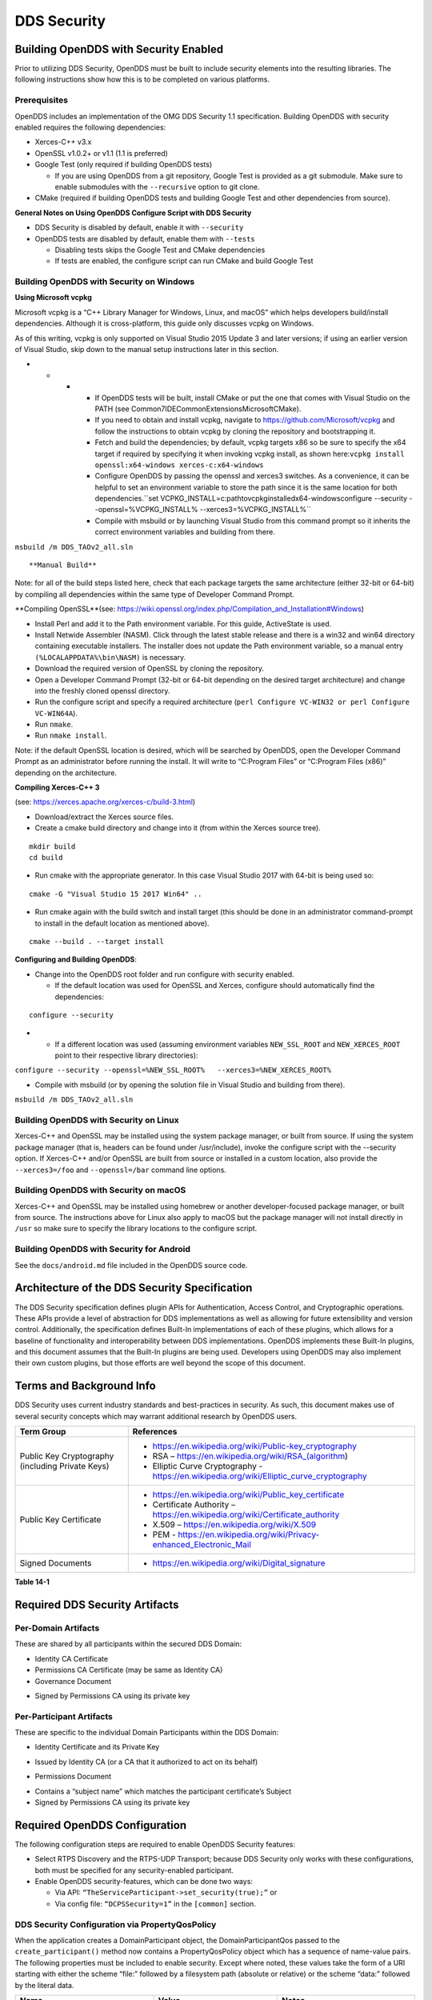 .. _14:

############
DDS Security
############

.. _14.1:

**************************************
Building OpenDDS with Security Enabled
**************************************

Prior to utilizing DDS Security, OpenDDS must be built to include security elements into the resulting libraries.
The following instructions show how this is to be completed on various platforms.

.. _14.1.1:

Prerequisites
=============

OpenDDS includes an implementation of the OMG DDS Security 1.1 specification.
Building OpenDDS with security enabled requires the following dependencies:

* Xerces-C++ v3.x

* OpenSSL v1.0.2+ or v1.1 (1.1 is preferred)

* Google Test (only required if building OpenDDS tests)

  * If you are using OpenDDS from a git repository, Google Test is provided as a git submodule.
    Make sure to enable submodules with the ``--recursive`` option to git clone.

* CMake (required if building OpenDDS tests and building Google Test and other dependencies from source).

**General Notes on Using OpenDDS Configure Script with DDS Security**

* DDS Security is disabled by default, enable it with ``--security``

* OpenDDS tests are disabled by default, enable them with ``--tests``

  * Disabling tests skips the Google Test and CMake dependencies

  * If tests are enabled, the configure script can run CMake and build Google Test

.. _14.1.2:

Building OpenDDS with Security on Windows
=========================================

**Using Microsoft vcpkg**

Microsoft vcpkg is a “C++ Library Manager for Windows, Linux, and macOS” which helps developers build/install dependencies.
Although it is cross-platform, this guide only discusses vcpkg on Windows.

As of this writing, vcpkg is only supported on Visual Studio 2015 Update 3 and later versions; if using an earlier version of Visual Studio, skip down to the manual setup instructions later in this section.

* * * * If OpenDDS tests will be built, install CMake or put the one that comes with Visual Studio on the PATH (see Common7\IDE\CommonExtensions\Microsoft\CMake).

      * If you need to obtain and install vcpkg, navigate to `https://github.com/Microsoft/vcpkg <#https://github.com/Microsoft/vcpkg>`_ and follow the instructions to obtain vcpkg by cloning the repository and bootstrapping it.

      * Fetch and build the dependencies; by default, vcpkg targets x86 so be sure to specify the x64 target if required by specifying it when invoking vcpkg install, as shown here:``vcpkg install openssl:x64-windows xerces-c:x64-windows``

      * Configure OpenDDS by passing the openssl and xerces3 switches.
        As a convenience, it can be helpful to set an environment variable to store the path since it is the same location for both dependencies.``set VCPKG_INSTALL=c:\path\to\vcpkg\installed\x64-windowsconfigure --security --openssl=%VCPKG_INSTALL% --xerces3=%VCPKG_INSTALL%``

      * Compile with msbuild or by launching Visual Studio from this command prompt so it inherits the correct environment variables and building from there.

``msbuild /m DDS_TAOv2_all.sln``

::


**Manual Build**

Note: for all of the build steps listed here, check that each package targets the same architecture (either 32-bit or 64-bit) by compiling all dependencies within the same type of Developer Command Prompt.

**Compiling OpenSSL**(see: https://wiki.openssl.org/index.php/Compilation_and_Installation#Windows)

* Install Perl and add it to the Path environment variable.
  For this guide, ActiveState is used.

* Install Netwide Assembler (NASM).
  Click through the latest stable release and there is a win32 and win64 directory containing executable installers.
  The installer does not update the Path environment variable, so a manual entry ``(%LOCALAPPDATA%\bin\NASM)`` is necessary.

* Download the required version of OpenSSL by cloning the repository.

* Open a Developer Command Prompt (32-bit or 64-bit depending on the desired target architecture) and change into the freshly cloned openssl directory.

* Run the configure script and specify a required architecture (``perl Configure VC-WIN32 or perl Configure VC-WIN64A``).

* Run ``nmake``.

* Run ``nmake install``.

Note: if the default OpenSSL location is desired, which will be searched by OpenDDS, open the Developer Command Prompt as an administrator before running the install.
It will write to “C:\Program Files” or “C:\Program Files (x86)” depending on the architecture.

**Compiling Xerces-C++ 3**

(see: https://xerces.apache.org/xerces-c/build-3.html)

* Download/extract the Xerces source files.

* Create a cmake build directory and change into it (from within the Xerces source tree).

::

    mkdir build
    cd build

* Run cmake with the appropriate generator.
  In this case Visual Studio 2017 with 64-bit is being used so:

::

    cmake -G "Visual Studio 15 2017 Win64" ..

* Run cmake again with the build switch and install target (this should be done in an administrator command-prompt to install in the default location as mentioned above).

::

    cmake --build . --target install

**Configuring and Building OpenDDS**:

* Change into the OpenDDS root folder and run configure with security enabled.

  * If the default location was used for OpenSSL and Xerces, configure should automatically find the dependencies:

::

    configure --security

* * If a different location was used (assuming environment variables ``NEW_SSL_ROOT`` and ``NEW_XERCES_ROOT`` point to their respective library directories):

``configure --security --openssl=%NEW_SSL_ROOT%   --xerces3=%NEW_XERCES_ROOT%``

* Compile with msbuild (or by opening the solution file in Visual Studio and building from there).

``msbuild /m DDS_TAOv2_all.sln``

.. _14.1.3:

Building OpenDDS with Security on Linux
=======================================

Xerces-C++ and OpenSSL may be installed using the system package manager, or built from source.
If using the system package manager (that is, headers can be found under /usr/include), invoke the configure script with the --security option.
If Xerces-C++ and/or OpenSSL are built from source or installed in a custom location, also provide the ``--xerces3=/foo`` and ``--openssl=/bar`` command line options.

.. _14.1.4:

Building OpenDDS with Security on macOS
=======================================

Xerces-C++ and OpenSSL may be installed using homebrew or another developer-focused package manager, or built from source.
The instructions above for Linux also apply to macOS but the package manager will not install directly in ``/usr`` so make sure to specify the library locations to the configure script.

.. _14.1.5:

Building OpenDDS with Security for Android
==========================================

See the ``docs/android.md`` file included in the OpenDDS source code.

.. _14.2:

**********************************************
Architecture of the DDS Security Specification
**********************************************

The DDS Security specification defines plugin APIs for Authentication, Access Control, and Cryptographic operations.
These APIs provide a level of abstraction for DDS implementations as well as allowing for future extensibility and version control.
Additionally, the specification defines Built-In implementations of each of these plugins, which allows for a baseline of functionality and interoperability between DDS implementations.
OpenDDS implements these Built-In plugins, and this document assumes that the Built-In plugins are being used.
Developers using OpenDDS may also implement their own custom plugins, but those efforts are well beyond the scope of this document.

.. _14.3:

*************************
Terms and Background Info
*************************

DDS Security uses current industry standards and best-practices in security.
As such, this document makes use of several security concepts which may warrant additional research by OpenDDS users.

+--------------------------------------------------+-------------------------------------------------------------------------------------------+
| Term Group                                       | References                                                                                |
+==================================================+===========================================================================================+
| Public Key Cryptography (including Private Keys) | * https://en.wikipedia.org/wiki/Public-key_cryptography                                   |
|                                                  |                                                                                           |
|                                                  | * RSA – https://en.wikipedia.org/wiki/RSA_(algorithm)                                     |
|                                                  |                                                                                           |
|                                                  | * Elliptic Curve Cryptography - https://en.wikipedia.org/wiki/Elliptic_curve_cryptography |
+--------------------------------------------------+-------------------------------------------------------------------------------------------+
| Public Key Certificate                           | * https://en.wikipedia.org/wiki/Public_key_certificate                                    |
|                                                  |                                                                                           |
|                                                  | * Certificate Authority – https://en.wikipedia.org/wiki/Certificate_authority             |
|                                                  |                                                                                           |
|                                                  | * X.509 – https://en.wikipedia.org/wiki/X.509                                             |
|                                                  |                                                                                           |
|                                                  | * PEM - https://en.wikipedia.org/wiki/Privacy-enhanced_Electronic_Mail                    |
+--------------------------------------------------+-------------------------------------------------------------------------------------------+
| Signed Documents                                 | * https://en.wikipedia.org/wiki/Digital_signature                                         |
+--------------------------------------------------+-------------------------------------------------------------------------------------------+

**Table 14-1**

.. _14.4:

*******************************
Required DDS Security Artifacts
*******************************

.. _14.4.1:

Per-Domain Artifacts
====================

These are shared by all participants within the secured DDS Domain:

* Identity CA Certificate

* Permissions CA Certificate (may be same as Identity CA)

* Governance Document

- Signed by Permissions CA using its private key

.. _14.4.2:

Per-Participant Artifacts
=========================

These are specific to the individual Domain Participants within the DDS Domain:

* Identity Certificate and its Private Key

- Issued by Identity CA (or a CA that it authorized to act on its behalf)

* Permissions Document

- Contains a “subject name” which matches the participant certificate’s Subject

- Signed by Permissions CA using its private key

.. _14.5:

******************************
Required OpenDDS Configuration
******************************

The following configuration steps are required to enable OpenDDS Security features:

* Select RTPS Discovery and the RTPS-UDP Transport; because DDS Security only works with these configurations, both must be specified for any security-enabled participant.

* Enable OpenDDS security-features, which can be done two ways:

  * Via API: ``“TheServiceParticipant->set_security(true);”`` or

  * Via config file: ``“DCPSSecurity=1”`` in the ``[common]`` section.

.. _14.5.1:

DDS Security Configuration via PropertyQosPolicy
================================================

When the application creates a DomainParticipant object, the DomainParticipantQos passed to the ``create_participant()`` method now contains a PropertyQosPolicy object which has a sequence of name-value pairs.
The following properties must be included to enable security.
Except where noted, these values take the form of a URI starting with either the scheme “file:” followed by a filesystem path (absolute or relative) or the scheme “data:” followed by the literal data.

+---------------------------------------+----------------------------------+------------------------------------------+
| Name                                  | Value                            | Notes                                    |
+=======================================+==================================+==========================================+
| ``dds.sec.auth.identity_ca``          | Certificate PEM file             | Can be the same as ``permissions_ca``    |
+---------------------------------------+----------------------------------+------------------------------------------+
| ``dds.sec.access.permissions_ca``     | Certificate PEM file             | Can be the ``same as identity_ca``       |
+---------------------------------------+----------------------------------+------------------------------------------+
| ``dds.sec.access.governance``         | Signed XML (.p7s)                | Signed by ``permissions_ca``             |
+---------------------------------------+----------------------------------+------------------------------------------+
| ``dds.sec.auth.identity_certificate`` | Certificate PEM file             | Signed by ``identity_ca``                |
+---------------------------------------+----------------------------------+------------------------------------------+
| ``dds.sec.auth.private_key``          | Private Key PEM file             | Private key for ``identity_certificate`` |
+---------------------------------------+----------------------------------+------------------------------------------+
| ``dds.sec.auth.password``             | Private Key Password (not a URI) | Optional, Base64 encoded                 |
+---------------------------------------+----------------------------------+------------------------------------------+
| ``dds.sec.access.permissions``        | Signed XML (.p7s)                | Signed by ``permissions_ca``             |
+---------------------------------------+----------------------------------+------------------------------------------+

**Table 14-2**

.. _14.5.2:

PropertyQosPolicy Example Code
==============================

Below is an example of code that sets the DDS Participant QoS’s PropertyQoSPolicy in order to configure DDS Security.

.. code-block:: cpp

    // DDS Security artifact file locations
    const char auth_ca_file[] = "file:identity_ca_cert.pem";
    const char perm_ca_file[] = "file:permissions_ca_cert.pem";
    const char id_cert_file[] = "file:test_participant_01_cert.pem";
    const char id_key_file[] = "file:test_participant_01_private_key.pem";
    const char governance_file[] = "file:governance_signed.p7s";
    const char permissions_file[] = "file:permissions_01_signed.p7s";

    // DDS Security property names
    const char DDSSEC_PROP_IDENTITY_CA[] = "dds.sec.auth.identity_ca";
    const char DDSSEC_PROP_IDENTITY_CERT[] = "dds.sec.auth.identity_certificate";
    const char DDSSEC_PROP_IDENTITY_PRIVKEY[] = "dds.sec.auth.private_key";
    const char DDSSEC_PROP_PERM_CA[] = "dds.sec.access.permissions_ca";
    const char DDSSEC_PROP_PERM_GOV_DOC[] = "dds.sec.access.governance";
    const char DDSSEC_PROP_PERM_DOC[] = "dds.sec.access.permissions";

    void append(DDS::PropertySeq& props, const char* name, const char* value)
    {
         const DDS::Property_t prop = {name, value, false /*propagate*/};
         const unsigned int len = props.length();
         props.length(len + 1);
         props[len] = prop;
    }

    int main(int argc, char* argv[])
    {
         DDS::DomainParticipantFactory_var dpf =
             TheParticipantFactoryWithArgs(argc, argv);

         // Start with the default Participant QoS
         DDS::DomainParticipantQos part_qos;
         dpf->get_default_participant_qos(part_qos);

         // Add properties required by DDS Security
         DDS::PropertySeq& props = part_qos.property.value;
         append(props, DDSSEC_PROP_IDENTITY_CA, auth_ca_file);
         append(props, DDSSEC_PROP_IDENTITY_CERT, id_cert_file);
         append(props, DDSSEC_PROP_IDENTITY_PRIVKEY, id_key_file);
         append(props, DDSSEC_PROP_PERM_CA, perm_ca_file);
         append(props, DDSSEC_PROP_PERM_GOV_DOC, governance_file);
         append(props, DDSSEC_PROP_PERM_DOC, permissions_file);

         // Create the participant
         participant = dpf->create_participant(4, // DomainID
                                                                                     part_qos,
                                                                                     0, // No listener
                                                                                     OpenDDS::DCPS::DEFAULT_STATUS_MASK);
    …

.. _14.5.3:

Identity Certificates and Certificate Authorities
=================================================

All certificate inputs to OpenDDS, including self-signed CA certificates, are expected to be an X.509 v3 certificate in PEM format for either a 2048-bit RSA key or a 256-bit Elliptic Curve key (using the prime256v1 curve).

.. _14.5.4:

Identity, Permissions, and Subject Names
========================================

The “subject_name” element for a signed permissions XML document must match the “Subject:” field provided by the accompanying Identity Certificate which is transmitted during participant discovery, authentication, and authorization.
This ensures that the permissions granted by the Permissions CA do, in fact, correspond to the identity provided.

.. _14.5.5:

Examples in the OpenDDS Source Code Repository
==============================================

Examples to demonstrate how the DDS Security features are used with OpenDDS can be found in the OpenDDS GitHub repository found here:

OpenDDS GitHub - https://github.com/objectcomputing/OpenDDS

The following table describes the various examples and where to find them in the source tree.

+-----------------------------------------------------------------------------------+------------------------------------------------------------+
| Example                                                                           | Source Location                                            |
+===================================================================================+============================================================+
| C++ application that configures security QoS policies via command-line parameters | tests/DCPS/Messenger/publisher.cpp                         |
+-----------------------------------------------------------------------------------+------------------------------------------------------------+
| Identity CA Certificate (along with private key)                                  | tests/security/certs/identity/identity_ca_cert.pem         |
+-----------------------------------------------------------------------------------+------------------------------------------------------------+
| Permissions CA Certificate (along with private key)                               | tests/security/certs/permissions/permissions_ca_cert.pem   |
+-----------------------------------------------------------------------------------+------------------------------------------------------------+
| Participant Identity Certificate (along with private key)                         | tests/security/certs/identity/test_participant_01_cert.pem |
+-----------------------------------------------------------------------------------+------------------------------------------------------------+
| Governance XML Document (alongside signed document)                               | tests/DCPS/Messenger/governance.xml                        |
+-----------------------------------------------------------------------------------+------------------------------------------------------------+
| Permissions XML Document (alongside signed document)                              | tests/DCPS/Messenger/permissions_1.xml                     |
+-----------------------------------------------------------------------------------+------------------------------------------------------------+

**Table 14-3**

.. _14.5.6:

Using OpenSSL Utilities for OpenDDS
===================================

To generate certificates using the openssl command, a configuration file "openssl.cnf" is required (see below for example commands).
Before proceeding, it may be helpful to review OpenSSL’s manpages to get help with the file format.
In particular, configuration file format and ca command’s documentation and configuration file options.

.. note:: An example OpenSSL CA-Config file used in OpenDDS testing can be found here:

  https://github.com/objectcomputing/OpenDDS/blob/master/tests/security/certs/identity/identity_ca_openssl.cnf

**Creating Self-Signed Certificate Authorities**

Generate a self-signed 2048-bit RSA CA:

::

    openssl genrsa -out ca_key.pem 2048
    openssl req -config openssl.cnf -new -key ca_key.pem -out ca.csr
    openssl x509 -req -days 3650 -in ca.csr -signkey ca_key.pem -out ca_cert.pem

Generate self-signed 256-bit Elliptic Curve CA:

::

    openssl ecparam -name prime256v1 -genkey -out ca_key.pem
    openssl req -config openssl.cnf -new -key ca_key.pem -out ca.csr
    openssl x509 -req -days 3650 -in ca.csr -signkey ca_key.pem -out ca_cert.pem

**Creating Signed Certificates with an Existing CA**

Generate a signed 2048-bit RSA certificate:

::

    openssl genrsa -out cert_1_key.pem 2048
    openssl req -new -key cert_1_key.pem -out cert_1.csr
    openssl ca -config openssl.cnf -days 3650 -in cert_1.csr -out cert_1.pem

Generate a signed 256-bit Elliptic Curve certificate:

::

    openssl ecparam -name prime256v1 -genkey -out cert_2_key.pem
    openssl req -new -key cert_2_key.pem -out cert_2.csr
    openssl ca -config openssl.cnf -days 3650 -in cert_2.csr -out cert_2.pem

**Signing Documents with SMIME**

Sign a document using existing CA & CA private key:

::

    openssl smime -sign -in doc.xml -text -out doc_signed.p7s -signer ca_cert.pem -inkey ca_private_key.pem

.. _14.6:

**************************
Domain Governance Document
**************************

The signed governance document is used by the DDS Security built-in access control plugin in order to determine both per-domain and per-topic security configuration options for specific domains.
For full details regarding the content of the governance document, see the OMG DDS Security specification section 9.4.1.2.

.. _14.6.1:

Global Governance Model
=======================

It’s worth noting that the DDS Security Model expects the governance document to be globally shared by all participants making use of the relevant domains described within the governance document.
Even if this is not the case, the local participant will verify incoming authentication and access control requests as if the remote participant shared the same governance document and accept or reject the requests accordingly.

.. _14.6.2:

Key Governance Elements
=======================

Domain List

A list of domain ids and/or domain id ranges of domains impacted by the current domain rule.

Governance Configuration Types

The following types and values are used in configuring both per-domain and per-topic security configuration options.
We summarize them here to simplify discussion of the configuration options where they’re used, found below.

**Boolean**

A boolean value indicating whether a configuration option is enabled or not.
Recognized values are: ``{true or false}``

**ProtectionKind**

The method used to protect domain data (message signatures or message encryption) along with the ability to include origin authentication for either protection kind.
Currently, OpenDDS doesn’t implement origin authentication.
So while the "_WITH_ORIGIN_AUTHENTICATION" options are recognized, the underlying configuration is unsupported.
Recognized values are: ``{NONE, SIGN, ENCRYPT,SIGN_WITH_ORIGIN_AUTHENTICATION``, or ``ENCRYPT_WITH_ORIGIN_AUTHENTICATION}``

**BasicProtectionKind**

The method used to protect domain data (message signatures or message encryption).
Recognized values are: ``{NONE, SIGN, or ENCRYPT}``

::

    FnmatchExpression

A wildcard-capable string used to match topic names.
Recognized values will conform to POSIX ``fnmatch()`` function as specified in POSIX 1003.2-1992, Section B.6.

.. _14.6.3:

Domain Rule Configuration Options
=================================

The following XML elements are used to configure domain participant behaviors.

+------------------------------------------+----------------+--------------------------------------------------------------------------------------------------------------------------------------------------------------------------------------------------------------------------------------------------------------------------------------------------------------------+
| Element                                  | Type           | Description                                                                                                                                                                                                                                                                                                        |
+==========================================+================+====================================================================================================================================================================================================================================================================================================================+
| ``<allow_unauthenticated_participants>`` | Boolean        | A boolean value which determines whether to allow unauthenticated participants for the current domain rule                                                                                                                                                                                                         |
+------------------------------------------+----------------+--------------------------------------------------------------------------------------------------------------------------------------------------------------------------------------------------------------------------------------------------------------------------------------------------------------------+
| ``<enable_join_access_control>``         | Boolean        | A boolean value which determines whether to enforce domain access controls for authenticated participants                                                                                                                                                                                                          |
+------------------------------------------+----------------+--------------------------------------------------------------------------------------------------------------------------------------------------------------------------------------------------------------------------------------------------------------------------------------------------------------------+
| <discovery_protection_kind>              | ProtectionKind | The discovery protection element specifies the protection kind used for the built-in DataWriter(s) and DataReader(s) used for secure endpoint discovery messages                                                                                                                                                   |
+------------------------------------------+----------------+--------------------------------------------------------------------------------------------------------------------------------------------------------------------------------------------------------------------------------------------------------------------------------------------------------------------+
| <liveliness_protection_kind>             | ProtectionKind | The liveliness protection element specifies the protection kind used for the built-in DataWriter and DataReader used for secure liveliness messages                                                                                                                                                                |
+------------------------------------------+----------------+--------------------------------------------------------------------------------------------------------------------------------------------------------------------------------------------------------------------------------------------------------------------------------------------------------------------+
| <rtps_protection_kind>                   | ProtectionKind | Indicate the desired level of protection for the whole RTPS message.                                                                                                                                                                                                                                               |
|                                          |                | Very little RTPS data exists outside the “metadata protection” envelope (see topic rule configuration options), and so for most use cases topic-level “data protection” or “metadata protection” can be combined with discovery protection and/or liveliness protection in order to secure domain data adequately. |
|                                          |                | One item that is not secured by "metadata protection" is the timestamp, since RTPS uses a separate InfoTimestamp submessage for this.                                                                                                                                                                              |
|                                          |                | The timestamp can be secured by using <rtps_protection_kind>                                                                                                                                                                                                                                                       |
+------------------------------------------+----------------+--------------------------------------------------------------------------------------------------------------------------------------------------------------------------------------------------------------------------------------------------------------------------------------------------------------------+

**Table 14-4**

.. _14.6.4:

Topic Rule Configuration Options
================================

The following XML elements are used to configure topic endpoint behaviors:

``<topic_expression>`` : **FnmatchExpression**

A wildcard-capable string used to match topic names.
See description above.
A “default” rule to catch all previously unmatched topics can be made with: ``<topic_expression>*</topic_expression>``

``<enable_discovery_protection>`` : **Boolean**

Enables the use of secure discovery protections for matching user topic announcements.

``<enable_read_access_control>`` : **Boolean**

Enables the use of access control protections for matching user topic DataReaders.

``<enable_write_access_control>`` : **Boolean**

Enables the use of access control protections for matching user topic DataWriters.

``<metadata_protection_kind>`` : **ProtectionKind**

Specifies the protection kind used for the RTPS SubMessages sent by any DataWriter and DataReader whose associated Topic name matches the rule’s topic expression.

<data_protection_kind> : **BasicProtectionKind**

Specifies the basic protection kind used for the RTPS SerializedPayload SubMessage element sent by any DataWriter whose associated Topic name matches the rule’s topic expression.

.. _14.6.5:

Governance XML Example
======================

.. code-block:: xml

    <?xml version="1.0" encoding="utf-8"?>
    <dds xmlns:xsi="http://www.w3.org/2001/XMLSchema-instance" xsi:noNamespaceSchemaLocation="http://www.omg.org/spec/DDS- Security/20170801/omg_shared_ca_domain_governance.xsd">
         <domain_access_rules>
             <domain_rule>
                 <domains>
                     <id>0</id>
                     <id_range>
                         <min>10</min>
                         <max>20</max>
                     </id_range>
                 </domains>
    <allow_unauthenticated_participants>FALSE</allow_unauthenticated_participants>
                 <enable_join_access_control>TRUE</enable_join_access_control>
                 <rtps_protection_kind>SIGN</rtps_protection_kind>
                 <discovery_protection_kind>ENCRYPT</discovery_protection_kind>
                 <liveliness_protection_kind>SIGN</liveliness_protection_kind>
                 <topic_access_rules>
                     <topic_rule>
                         <topic_expression>Square*</topic_expression>
                         <enable_discovery_protection>TRUE</enable_discovery_protection>
                         <enable_read_access_control>TRUE</enable_read_access_control>
                         <enable_write_access_control>TRUE</enable_write_access_control>
                         <metadata_protection_kind>ENCRYPT</metadata_protection_kind>
                         <data_protection_kind>ENCRYPT</data_protection_kind>
                     </topic_rule>
                     <topic_rule>
                         <topic_expression>Circle</topic_expression>
                         <enable_discovery_protection>TRUE</enable_discovery_protection>
                         <enable_read_access_control>FALSE</enable_read_access_control>
                         <enable_write_access_control>TRUE</enable_write_access_control>
                         <metadata_protection_kind>ENCRYPT</metadata_protection_kind>
                         <data_protection_kind>ENCRYPT</data_protection_kind>
                     </topic_rule>
                     <topic_rule>
                         <topic_expression>Triangle</topic_expression>
                         <enable_discovery_protection>FALSE</enable_discovery_protection>
                         <enable_read_access_control>FALSE</enable_read_access_control>
                         <enable_write_access_control>TRUE</enable_write_access_control>
                         <metadata_protection_kind>NONE</metadata_protection_kind>
                         <data_protection_kind>NONE</data_protection_kind>
                     </topic_rule>
                     <topic_rule>
                         <topic_expression>*</topic_expression>
                         <enable_discovery_protection>TRUE</enable_discovery_protection>
                         <enable_read_access_control>TRUE</enable_read_access_control>
                         <enable_write_access_control>TRUE</enable_write_access_control>
                         <metadata_protection_kind>ENCRYPT</metadata_protection_kind>
                         <data_protection_kind>ENCRYPT</data_protection_kind>
                     </topic_rule>
                 </topic_access_rules>
             </domain_rule>
         </domain_access_rules>
    </dds>

.. _14.7:

********************************
Participant Permissions Document
********************************

The signed permissions document is used by the DDS Security built-in access control plugin in order to determine participant permissions to join domains and to create endpoints for reading, writing, and relaying domain data.
For full details regarding the content of the permissions document, see the OMG DDS Security specification section 9.4.1.3.

.. _14.7.1:

Key Permissions Elements
========================

**Grants**

Each permissions file consists of one or more permissions grants.
Each grant bestows access control privileges to a single subject name for a limited validity period.

**Subject Name**

Each grant’s subject name is intended to match against a corresponding identity certificate’s “subject” field.
In order for permissions checks to successfully validate for both local and remote participants, the supplied identity certificate subject name must match the subject name of one of the grants included in the permissions file.

**Validity**

Each grant’s validity section contains a start date and an end date to indicate the period of time during which the grant is valid.

**Allow / Deny Rules**

Grants will contain one or more allow / deny rules to indicate which privileges are being applied.
When verifying that a particular operation is allowed by the supplied grant, rules are checked in the order they appear in the file.
If the domain, partition, and (when implemented) data tags for an applicable topic rule match the operation being verified, the rule is applied (either allow or deny).
Otherwise, the next rule is considered.
Special Note: If a grant contains any allow rule that matches a given domain (even one with no publish / subscribe / relay rules), the grant may be used to join a domain with join access controls enabled.

**Default Rule**

The default rule is the rule applied if none of the grant’s allow rules or deny rules match the incoming operation to be verified.

**Domain List**

Every allow or deny rule must contain a list of domain ids to which it applies.
The syntax is the same as the domain list found in the governance document.

**Publish / Subscribe / Relay Rules (PSR rules)**

Every allow or deny rule may optionally contain a list of publish, subscribe, or relay rules bestowing privileges to publish, subscribe, or relay data (respectively).
Each rule applies to a collection of topics in a set of partitions with a particular set of data tags.
As such, each rule must then meet these three conditions (topics, partitions, and (when implemented) data tags) in order to apply to a given operation.
These conditions are governed by their relevant subsection, but the exact meaning and default values will vary depending on the both the PSR type (publish, subscribe, relay) as well as whether this is an allow rule or a deny rule.
Each condition is summarized below, but please refer to the OMG DDS Security specification for full details.
OpenDDS does not currently support relay-only behavior and consequently ignores allow and deny relay rules for both local and remote entities.
Additionally, OpenDDS does not currently support data tags, and so the data tag condition applied is always the “default” behavior described below.

**Topic List**

The list of topics and/or topic expressions for which a rule applies.
Topic names and expressions are matched using POSIX fnmatch() rules and syntax.
If the triggering operation matches any of the topics listed, the topic condition is met.
The topic section must always be present for a PSR rule, so there there is no default behavior.

**Partition List**

The partitions list contains the set of partition names for which the parent PSR rule applies.
Similarly to topics, partition names and expressions are matched using POSIX fnmatch() rules and syntax.
For “allow” PSR rules, the DDS entity of the associated triggering operation must be using a strict subset of the partitions listed for the rule to apply.
When no partition list is given for an “allow” PSR rule, the “empty string” partition is used as the default value.
For “deny” PSR rules, the rule will apply if the associated DDS entity is using any of the partitions listed.
When no partition list is given for a “deny” PSR rule, the wildcard expression “*” is used as the default value.

**Data Tags List**

Data tags are an optional part of the DDS Security specification and are not currently implemented by OpenDDS.
If they were implemented, the condition criteria for data tags would be similar to partitions.
For “allow” PSR rules, the DDS entity of the associated triggering operation must be using a strict subset of the data tags listed for the rule to apply.
When no data tag list is given for an “allow” PSR rule, the empty set of data tags is used as the default value.
For “deny” PSR rules, the rule will apply if the associated DDS entity is using any of the data tags listed.
When no data tag list is given for a “deny” PSR rule, the set of “all possible tags” is used as the default value.

.. _14.7.2:

Permissions XML Example
=======================

.. code-block:: xml

    <?xml version="1.0" encoding="UTF-8"?>
    <dds xmlns:xsi="http://www.w3.org/2001/XMLSchema-instance" xsi:noNamespaceSchemaLocation="http://www.omg.org/spec/DDS-Security/20170801/omg_shared_ca_permissions.xsd">
         <permissions>
             <grant name="ShapesPermission">
                 <subject_name>emailAddress=cto@acme.com, CN=DDS Shapes Demo, OU=CTO Office, O=ACME Inc., L=Sunnyvale, ST=CA, C=US</subject_name>
                 <validity>
                     <!-- Format is CCYY-MM-DDThh:mm:ss[Z|(+|-)hh:mm] The time zone may
                     be specified as Z (UTC) or (+|-)hh:mm. Time zones that aren't
                     specified are considered UTC. -->
                     <not_before>2015-10-26T00:00:00</not_before>
                     <not_after>2020-10-26T22:45:30</not_after>
                 </validity>
                 <allow_rule>
                     <domains>
                         <id>0</id>
                     </domains>
                 </allow_rule>
                 <deny_rule>
                     <domains>
                         <id>0</id>
                     </domains>
                     <publish>
                         <topics>
                             <topic>Circle1</topic>
                         </topics>
                     </publish>
                     <publish>
                         <topics>
                             <topic>Square</topic>
                         </topics>
                         <partitions>
                             <partition>A_partition</partition>
                         </partitions>
                     </publish>
                     <subscribe>
                         <topics>
                             <topic>Square1</topic>
                         </topics>
                     </subscribe>
                     <subscribe>
                         <topics>
                             <topic>Tr*</topic>
                         </topics>
                         <partitions>
                             <partition>P1*</partition>
                         </partitions>
                     </subscribe>
                 </deny_rule>
                 <default>DENY</default>
             </grant>
         </permissions>
    </dds>

.. _14.8:

**********************************
DDS Security Implementation Status
**********************************

The following DDS Security features are not implemented in OpenDDS.

* Optional parts of the DDS Security v1.1 specification

  * Ability to write a custom plugin in C or in Java (C++ is supported)

  * Logging Plugin support

  * Built-in Logging Plugin

  * Data Tagging

* Use of RTPS KeyHash for encrypted messages

  * OpenDDS doesn't use KeyHash, so it meets the spec requirements of not leaking secured data through KeyHash

* Immutability of Publisher’s Partition QoS (see OMG Issue DDSSEC12-49)

* Use of multiple plugin configurations (with different Domain Participants)

* CRL (RFC 5280) and OCSP (RFC 2560) support

* Certain plugin operations not used by built-in plugins may not be invoked by middleware

* Origin Authentication

* PKCS#11 for certificates, keys, passwords

* Relay as a permissions “action” (Publish and Subscribe are supported)

* Legacy matching behavior of permissions based on Partition QoS (9.4.1.3.2.3.1.4 in spec)

* 128-bit AES keys (256-bit is supported)

* Configuration of Built-In Crypto’s key reuse (within the DataWriter) and blocks-per-session

* Signing (without encrypting) at the payload level, see OMG Issue DDSSEC12-59

